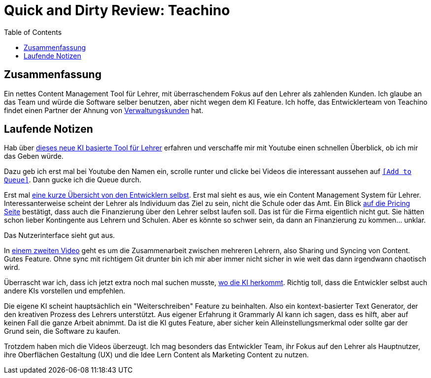 = Quick and Dirty Review: Teachino
//Settings:
:icons: font
:bibtex-style: harvard-gesellschaft-fur-bildung-und-forschung-in-europa
:toc:

== Zusammenfassung

Ein nettes Content Management Tool für Lehrer, mit überraschendem Fokus auf den Lehrer als zahlenden Kunden.
Ich glaube an das Team und würde die Software selber benutzen, aber nicht wegen dem KI Feature.
Ich hoffe, das Entwicklerteam von Teachino findet einen Partner der Ahnung von https://github.com/fallbackerik/secondbrain.py/blob/main/concepts/Business2Administration.adoc[Verwaltungskunden] hat.

== Laufende Notizen
Hab über https://bildung.social/@m_drabe/112598053713184910[dieses neue KI basierte Tool für Lehrer] erfahren und verschaffe mir mit Youtube einen schnellen Überblick, ob ich mir das Geben würde.

Dazu geb ich erst mal bei Youtube den Namen ein, scrolle runter und clicke bei Videos die interessant aussehen auf https://youtu.be/N-HpmruO5UM?si=PqRa1FtHy6Uun4Uw[`[Add to Queue\]`]. Dann gucke ich die Queue durch.

Erst mal https://youtu.be/EibTD_H2NkM?si=Q0y-z4vL_59KuVXD[eine kurze Übersicht von den Entwicklern selbst].
Erst mal sieht es aus, wie ein Content Management System für Lehrer. Interessanterweise scheint der Lehrer als Individuum das Ziel zu sein, nicht die Schule oder das Amt.
Ein Blick https://www.teachino.io/preise[auf die Pricing Seite] bestätigt, dass auch die Finanzierung über den Lehrer selbst laufen soll.
Das ist für die Firma eigentlich nicht gut. Sie hätten schon lieber Kontingente aus Lehrern und Schulen.
Aber es könnte so schwer sein, da dann an Finanzierung zu kommen... unklar.

Das Nutzerinterface sieht gut aus.

In https://youtu.be/xwlDuXtUV-g?si=eYth3SoiRurQBZXO[einem zweiten Video] geht es um die Zusammenarbeit zwischen mehreren Lehrern, also Sharing und Syncing von Content. Gutes Feature.
Ohne sync mit richtigem Git drunter bin ich mir aber immer nicht sicher in wie weit das dann irgendwann chaotisch wird.

Überrascht war ich, dass ich jetzt extra noch mal suchen musste, https://youtu.be/MCclpMqMEqk?si=jtaE0Kr-wDfVlXdI[wo die KI herkommt].
Richtig toll, dass die Entwickler selbst auch andere KIs vorstellen und empfehlen.

Die eigene KI scheint hauptsächlich ein "Weiterschreiben" Feature zu beinhalten. Also ein kontext-basierter Text Generator, der den kreativen Prozess des Lehrers unterstützt.
Aus eigener Erfahrung it Grammarly AI kann ich sagen, dass es hilft, aber auf keinen Fall die ganze Arbeit abnimmt.
Da ist die KI gutes Feature, aber sicher kein Alleinstellungsmerkmal oder sollte gar der Grund sein, die Software zu kaufen.

Trotzdem haben mich die Videos überzeugt. Ich mag besonders das Entwickler Team, ihr Fokus auf den Lehrer als Hauptnutzer, ihre Oberflächen Gestaltung (UX) und die Idee Lern Content als Marketing Content zu nutzen.
